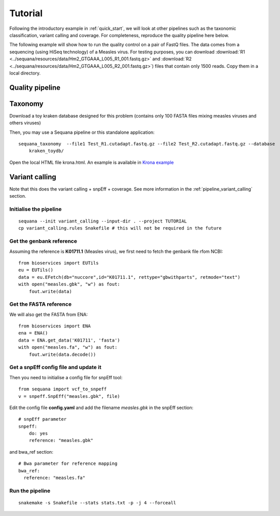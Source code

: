 Tutorial
==========

Following the introductory example in :ref:`quick_start`, we will look at other pipelines such as
the taxonomic classification, variant calling and coverage. For completeness,
reproduce the quality pipeline here below. 


The following example will show how to run the quality control on a pair of
FastQ files. The data comes from a sequencing (using HiSeq technology) of a
Measles virus. For testing purposes, you can download :download:`R1
<../sequana/resources/data/Hm2_GTGAAA_L005_R1_001.fastq.gz>` and
:download:`R2 <../sequana/resources/data/Hm2_GTGAAA_L005_R2_001.fastq.gz>`)
files that contain only 1500 reads. Copy them in a local directory. 


Quality pipeline
---------------------

.. todo:: WIP


Taxonomy
-------------------------------

Download a toy kraken database designed for this problem (contains only 100
FASTA files mixing measles viruses and others viruses)

Then, you may use a Sequana pipeline or this standalone application::

    sequana_taxonomy  --file1 Test_R1.cutadapt.fastq.gz --file2 Test_R2.cutadapt.fastq.gz --database
        kraken_toydb/

Open the local HTML file krona.html. An example is available 
in  `Krona example <_static/krona.html>`_


Variant calling
-------------------

Note that this does the variant calling + snpEff + coverage. 
See more information in the :ref:`pipeline_variant_calling` section.



Initialise the pipeline
~~~~~~~~~~~~~~~~~~~~~~~~~~~~




:: 

    sequana --init variant_calling --input-dir . --project TUTORIAL
    cp variant_calling.rules Snakefile # this will not be required in the future




Get the genbank reference
~~~~~~~~~~~~~~~~~~~~~~~~~~~~~

Assuming the reference is **K01711.1** (Measles virus), we first need to fetch
the genbank file rfom NCBI::

    from bioservices import EUTils
    eu = EUTils()
    data = eu.EFetch(db="nuccore",id="K01711.1", rettype="gbwithparts", retmode="text")
    with open("measles.gbk", "w") as fout:
        fout.write(data)

Get the FASTA reference
~~~~~~~~~~~~~~~~~~~~~~~~~~~~~
We will also get the FASTA from ENA::

    from bioservices import ENA
    ena = ENA()
    data = ENA.get_data('K01711', 'fasta')
    with open("measles.fa", "w") as fout:
        fout.write(data.decode())

Get a snpEff config file and update it 
~~~~~~~~~~~~~~~~~~~~~~~~~~~~~~~~~~~~~~~~~~~

Then you need to initialise a config file for snpEff tool::

    from sequana import vcf_to_snpeff
    v = snpeff.SnpEff("measles.gbk", file)


Edit the config file **config.yaml** and add the filename *measles.gbk* in the
snpEff section::

    # snpEff parameter
    snpeff:
        do: yes
        reference: "measles.gbk" 

and bwa_ref section:: 

    # Bwa parameter for reference mapping
    bwa_ref:
      reference: "measles.fa"



Run the pipeline
~~~~~~~~~~~~~~~~~~~~


::

    snakemake -s Snakefile --stats stats.txt -p -j 4 --forceall
